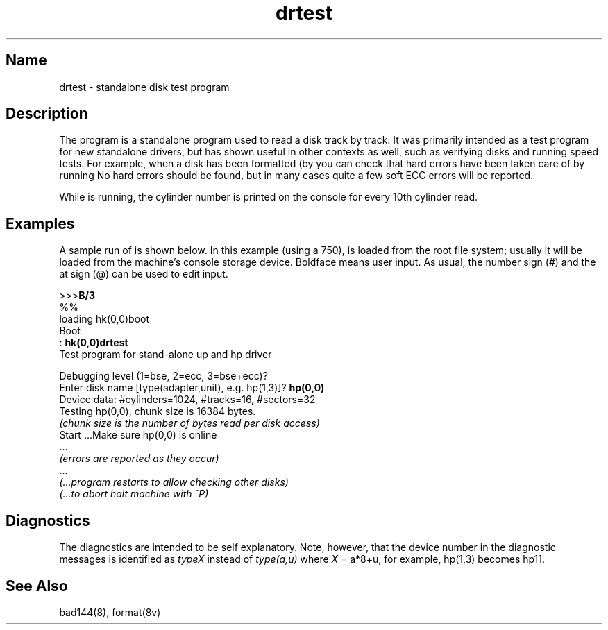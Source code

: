 .\" SCCSID: @(#)drtest.8	8.1	9/11/90
.TH drtest 8 VAX
.SH Name
drtest \- standalone disk test program
.SH Description
.NXR "drtest program"
.NXR "disk" "testing"
The
.PN drtest
program
is a standalone program used to read a disk 
track by track. 
It was primarily intended as a test program 
for new standalone drivers, but has shown
useful in other contexts as well, such as 
verifying disks and running speed
tests. For example, when a disk has been formatted
(by 
.MS format 8v ), 
you can check that hard errors have been taken care of by running 
.PN drtest .
No hard errors should be found, but in many cases 
quite a few soft ECC errors will be reported.
.PP
While
.PN drtest
is running, the cylinder number is printed on
the console for every 10th cylinder read.
.SH Examples
.NXR(e) "drtest program" "running"
A sample run of 
.PN drtest
is shown below.  
In this example (using a 750), 
.PN drtest
is loaded from the root file system;
usually it
will be loaded from the machine's
console storage device.  Boldface means user input.
As usual, the number sign (#) and the at sign (@)
can be used to edit input.
.EX
.sp 1
>>>\fBB/3\fR
%%
loading hk(0,0)boot 
Boot
: \fBhk(0,0)drtest\fR
Test program for stand-alone up and hp driver

Debugging level (1=bse, 2=ecc, 3=bse+ecc)?
Enter disk name [type(adapter,unit), e.g. hp(1,3)]? \fBhp(0,0)\fR
Device data: #cylinders=1024, #tracks=16, #sectors=32
Testing hp(0,0), chunk size is 16384 bytes.
\fI(chunk size is the number of bytes read per disk access)\fP
Start ...Make sure hp(0,0) is online
 ...
\fI(errors are reported as they occur)\fP
 ...
\fI(...program restarts to allow checking other disks)\fP
\fI(...to abort halt machine with ^P)\fP
.EE
.SH Diagnostics
The diagnostics are intended to be self explanatory. Note, however, that 
the device number
in the diagnostic messages is identified as  \fItypeX\fR instead of 
\fItype(a,u)\fR where \fIX\fR = a*8+u, for example, hp(1,3) becomes hp11.
.SH See Also
bad144(8), format(8v)
